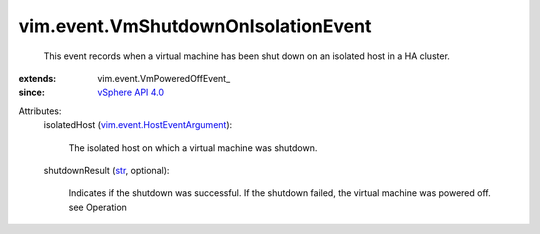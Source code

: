 
vim.event.VmShutdownOnIsolationEvent
====================================
  This event records when a virtual machine has been shut down on an isolated host in a HA cluster.
:extends: vim.event.VmPoweredOffEvent_
:since: `vSphere API 4.0 <vim/version.rst#vimversionversion5>`_

Attributes:
    isolatedHost (`vim.event.HostEventArgument <vim/event/HostEventArgument.rst>`_):

       The isolated host on which a virtual machine was shutdown.
    shutdownResult (`str <https://docs.python.org/2/library/stdtypes.html>`_, optional):

       Indicates if the shutdown was successful. If the shutdown failed, the virtual machine was powered off. see Operation
